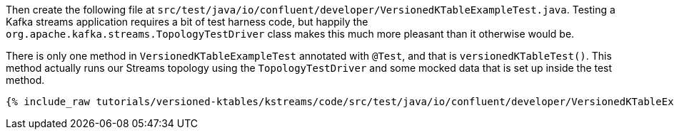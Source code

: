 Then create the following file at `src/test/java/io/confluent/developer/VersionedKTableExampleTest.java`. Testing a Kafka streams application requires a bit of test harness code, but happily the `org.apache.kafka.streams.TopologyTestDriver` class makes this much more pleasant than it otherwise would be.

There is only one method in `VersionedKTableExampleTest` annotated with `@Test`, and that is `versionedKTableTest()`. This method actually runs our Streams topology using the `TopologyTestDriver` and some mocked data that is set up inside the test method.

+++++
<pre class="snippet"><code class="java">{% include_raw tutorials/versioned-ktables/kstreams/code/src/test/java/io/confluent/developer/VersionedKTableExampleTest.java %}</code></pre>
+++++

